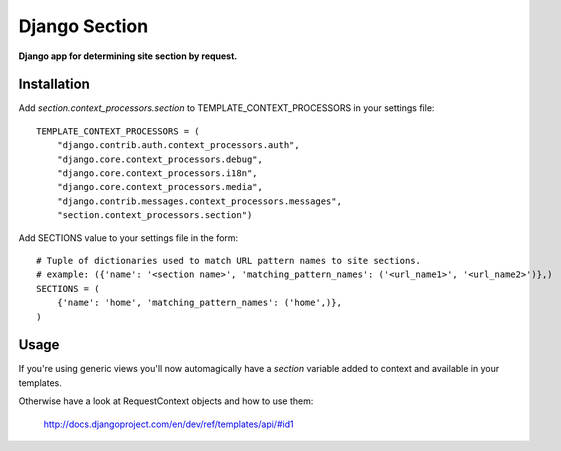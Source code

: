 Django Section
==============
**Django app for determining site section by request.**

Installation
------------

Add *section.context_processors.section* to TEMPLATE_CONTEXT_PROCESSORS in your settings file::

    TEMPLATE_CONTEXT_PROCESSORS = (
        "django.contrib.auth.context_processors.auth",
        "django.core.context_processors.debug",
        "django.core.context_processors.i18n",
        "django.core.context_processors.media",
        "django.contrib.messages.context_processors.messages",
        "section.context_processors.section")

Add SECTIONS value to your settings file in the form::

    # Tuple of dictionaries used to match URL pattern names to site sections. 
    # example: ({'name': '<section name>', 'matching_pattern_names': ('<url_name1>', '<url_name2>')},)
    SECTIONS = (
        {'name': 'home', 'matching_pattern_names': ('home',)},
    )

Usage
-----

If you're using generic views you'll now automagically have a *section* variable added to context and available in your templates.

Otherwise have a look at RequestContext objects and how to use them:
    
    http://docs.djangoproject.com/en/dev/ref/templates/api/#id1

